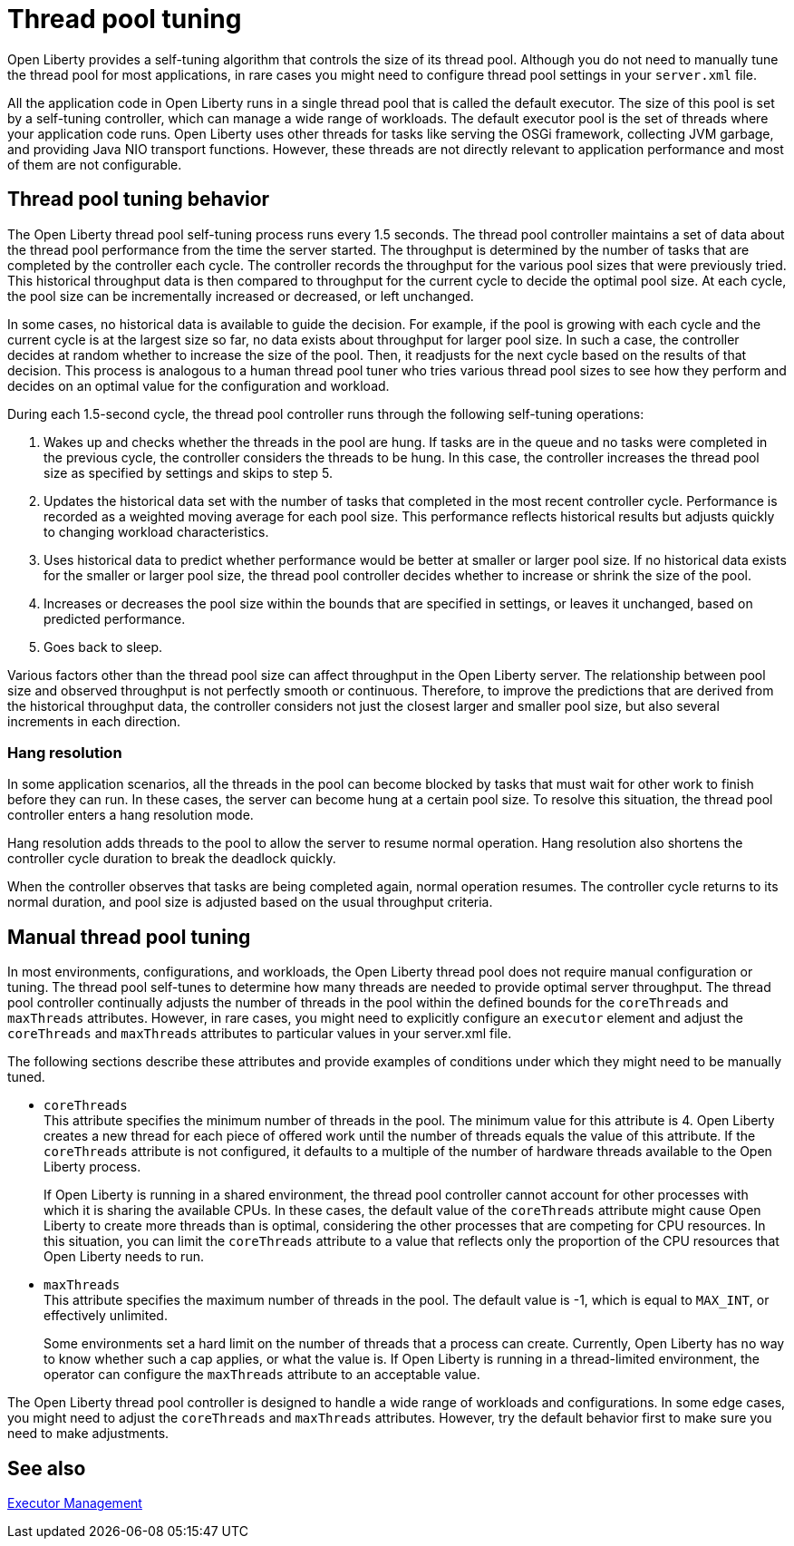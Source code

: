 // Copyright (c) 2020 IBM Corporation and others.
// Licensed under Creative Commons Attribution-NoDerivatives
// 4.0 International (CC BY-ND 4.0)
//   https://creativecommons.org/licenses/by-nd/4.0/
//
// Contributors:
//     IBM Corporation
//
//
//
:page-description: Open Liberty provides a self-tuning algorithm that controls the size of its thread pool. For most applications that run on Open Liberty, it is not necessary to tune the size of the thread pool.
:page-layout: general-reference
:seo-title: The Open Liberty self-tuning thread pool
:seo-description: Open Liberty provides a self-tuning algorithm that controls the size of its thread pool. For most applications that run on Open Liberty, it is not necessary to tune the size of the thread pool.
:page-layout: general-reference
:page-type: general
= Thread pool tuning

Open Liberty provides a self-tuning algorithm that controls the size of its thread pool.
Although you do not need to manually tune the thread pool for most applications, in rare cases you might need to configure thread pool settings in your `server.xml` file.

All the application code in Open Liberty runs in a single thread pool that is called the default executor.
The size of this pool is set by a self-tuning controller, which can manage a wide range of workloads.
The default executor pool is the set of threads where your application code runs.
Open Liberty uses other threads for tasks like serving the OSGi framework, collecting JVM garbage, and providing Java NIO transport functions.
However, these threads are not directly relevant to application performance and most of them are not configurable.

== Thread pool tuning behavior
The Open Liberty thread pool self-tuning process runs every 1.5 seconds.
The thread pool controller maintains a set of data about the thread pool performance from the time the server started.
The throughput is determined by the number of tasks that are completed by the controller each cycle.
The controller records the throughput for the various pool sizes that were previously tried.
This historical throughput data is then compared to throughput for the current cycle to decide the optimal pool size.
At each cycle, the pool size can be incrementally increased or decreased, or left unchanged.

In some cases, no historical data is available to guide the decision.
For example, if the pool is growing with each cycle and the current cycle is at the largest size so far, no data exists about throughput for larger pool size.
In such a case, the controller decides at random whether to increase the size of the pool.
Then, it readjusts for the next cycle based on the results of that decision.
This process is analogous to a human thread pool tuner who tries various thread pool sizes to see how they perform and decides on an optimal value for the configuration and workload.

During each 1.5-second cycle, the thread pool controller runs through the following self-tuning operations:

. Wakes up and checks whether the threads in the pool are hung. If tasks are in the queue and no tasks were completed in the previous cycle, the controller considers the threads to be hung. In this case, the controller increases the thread pool size as specified by settings and skips to step 5.

. Updates the historical data set with the number of tasks that completed in the most recent controller cycle. Performance is recorded as a weighted moving average for each pool size. This performance reflects historical results but adjusts quickly to changing workload characteristics.

. Uses historical data to predict whether performance would be better at smaller or larger pool size. If no historical data exists for the smaller or larger pool size, the thread pool controller decides whether to increase or shrink the size of the pool.

. Increases or decreases the pool size within the bounds that are specified in settings, or leaves it unchanged, based on predicted performance.

. Goes back to sleep.

Various factors other than the thread pool size can affect throughput in the Open Liberty server.
The relationship between pool size and observed throughput is not perfectly smooth or continuous.
Therefore, to improve the predictions that are derived from the historical throughput data, the controller considers not just the closest larger and smaller pool size, but also several increments in each direction.

=== Hang resolution

In some application scenarios, all the threads in the pool can become blocked by tasks that must wait for other work to finish before they can run.
In these cases, the server can become hung at a certain pool size.
To resolve this situation, the thread pool controller enters a hang resolution mode.

Hang resolution adds threads to the pool to allow the server to resume normal operation.
Hang resolution also shortens the controller cycle duration to break the deadlock quickly.

When the controller observes that tasks are being completed again, normal operation resumes.
The controller cycle returns to its normal duration, and pool size is adjusted based on the usual throughput criteria.

== Manual thread pool tuning
In most environments, configurations, and workloads, the Open Liberty thread pool does not require manual configuration or tuning.
The thread pool self-tunes to determine how many threads are needed to provide optimal server throughput.
The thread pool controller continually adjusts the number of threads in the pool within the defined bounds for the `coreThreads` and `maxThreads` attributes.
However, in rare cases, you might need to explicitly configure an `executor` element and adjust the `coreThreads` and `maxThreads` attributes to particular values in your server.xml file.

The following sections describe these attributes and provide examples of conditions under which they might need to be manually tuned.

* `coreThreads` +
This attribute specifies the minimum number of threads in the pool. The  minimum value for this attribute is 4.
Open Liberty creates a new thread for each piece of offered work until the number of threads equals the value of this attribute.
If the `coreThreads` attribute is not configured, it defaults to a multiple of the number of hardware threads available to the Open Liberty process.
+
If Open Liberty is running in a shared environment, the thread pool controller cannot account for other processes with which it is sharing the available CPUs.
In these cases, the default value of the `coreThreads` attribute might cause Open Liberty to create more threads than is optimal, considering the other processes that are competing for CPU resources.
In this situation, you can limit the `coreThreads` attribute to a value that reflects only the proportion of the CPU resources that Open Liberty needs to run.

* `maxThreads` +
This attribute specifies the maximum number of threads in the pool.
The default value is -1, which is equal to `MAX_INT`, or effectively unlimited.
+
Some environments set a hard limit on the number of threads that a process can create.
Currently, Open Liberty has no way to know whether such a cap applies, or what the value is.
If Open Liberty is running in a thread-limited environment, the operator can configure the `maxThreads` attribute to an acceptable value.



The Open Liberty thread pool controller is designed to handle a wide range of workloads and configurations. In some edge cases, you might need to adjust the `coreThreads` and `maxThreads` attributes. However, try the default behavior first to make sure you need to make adjustments.

== See also

xref:reference:config/executor.adoc[Executor Management]
